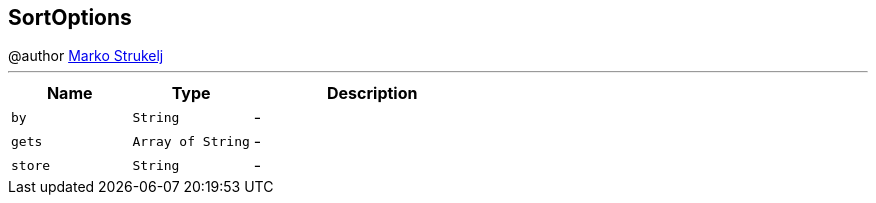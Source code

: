 == SortOptions

++++
 @author <a href="mailto:marko.strukelj@gmail.com">Marko Strukelj</a>
++++
'''

[cols=">25%,^25%,50%"]
[frame="topbot"]
|===
^|Name | Type ^| Description

|[[by]]`by`
|`String`
|-
|[[gets]]`gets`
|`Array of String`
|-
|[[store]]`store`
|`String`
|-|===
